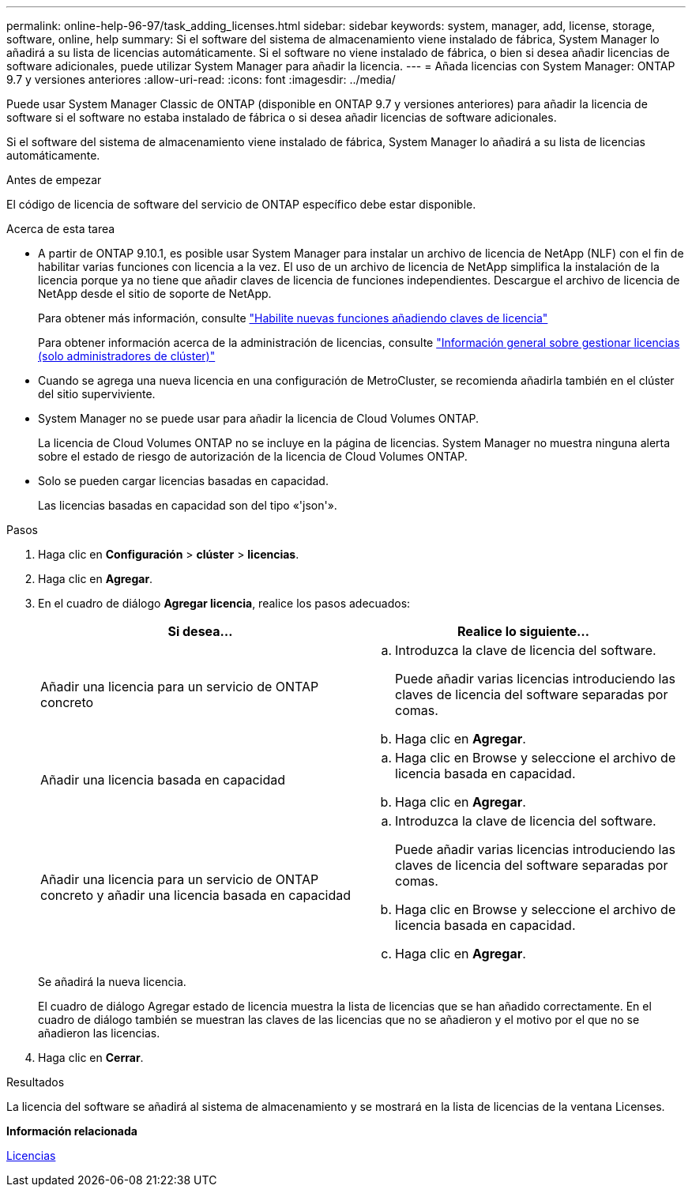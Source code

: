 ---
permalink: online-help-96-97/task_adding_licenses.html 
sidebar: sidebar 
keywords: system, manager, add, license, storage, software, online, help 
summary: Si el software del sistema de almacenamiento viene instalado de fábrica, System Manager lo añadirá a su lista de licencias automáticamente. Si el software no viene instalado de fábrica, o bien si desea añadir licencias de software adicionales, puede utilizar System Manager para añadir la licencia. 
---
= Añada licencias con System Manager: ONTAP 9.7 y versiones anteriores
:allow-uri-read: 
:icons: font
:imagesdir: ../media/


[role="lead"]
Puede usar System Manager Classic de ONTAP (disponible en ONTAP 9.7 y versiones anteriores) para añadir la licencia de software si el software no estaba instalado de fábrica o si desea añadir licencias de software adicionales.

Si el software del sistema de almacenamiento viene instalado de fábrica, System Manager lo añadirá a su lista de licencias automáticamente.

.Antes de empezar
El código de licencia de software del servicio de ONTAP específico debe estar disponible.

.Acerca de esta tarea
* A partir de ONTAP 9.10.1, es posible usar System Manager para instalar un archivo de licencia de NetApp (NLF) con el fin de habilitar varias funciones con licencia a la vez. El uso de un archivo de licencia de NetApp simplifica la instalación de la licencia porque ya no tiene que añadir claves de licencia de funciones independientes. Descargue el archivo de licencia de NetApp desde el sitio de soporte de NetApp.
+
Para obtener más información, consulte link:https://docs.netapp.com/us-en/ontap/task_admin_enable_new_features.html["Habilite nuevas funciones añadiendo claves de licencia"]

+
Para obtener información acerca de la administración de licencias, consulte link:https://docs.netapp.com/us-en/ontap/system-admin/manage-licenses-concept.html["Información general sobre gestionar licencias (solo administradores de clúster)"^]

* Cuando se agrega una nueva licencia en una configuración de MetroCluster, se recomienda añadirla también en el clúster del sitio superviviente.
* System Manager no se puede usar para añadir la licencia de Cloud Volumes ONTAP.
+
La licencia de Cloud Volumes ONTAP no se incluye en la página de licencias. System Manager no muestra ninguna alerta sobre el estado de riesgo de autorización de la licencia de Cloud Volumes ONTAP.

* Solo se pueden cargar licencias basadas en capacidad.
+
Las licencias basadas en capacidad son del tipo «'json'».



.Pasos
. Haga clic en *Configuración* > *clúster* > *licencias*.
. Haga clic en *Agregar*.
. En el cuadro de diálogo *Agregar licencia*, realice los pasos adecuados:
+
|===
| Si desea... | Realice lo siguiente... 


 a| 
Añadir una licencia para un servicio de ONTAP concreto
 a| 
.. Introduzca la clave de licencia del software.
+
Puede añadir varias licencias introduciendo las claves de licencia del software separadas por comas.

.. Haga clic en *Agregar*.




 a| 
Añadir una licencia basada en capacidad
 a| 
.. Haga clic en Browse y seleccione el archivo de licencia basada en capacidad.
.. Haga clic en *Agregar*.




 a| 
Añadir una licencia para un servicio de ONTAP concreto y añadir una licencia basada en capacidad
 a| 
.. Introduzca la clave de licencia del software.
+
Puede añadir varias licencias introduciendo las claves de licencia del software separadas por comas.

.. Haga clic en Browse y seleccione el archivo de licencia basada en capacidad.
.. Haga clic en *Agregar*.


|===
+
Se añadirá la nueva licencia.

+
El cuadro de diálogo Agregar estado de licencia muestra la lista de licencias que se han añadido correctamente. En el cuadro de diálogo también se muestran las claves de las licencias que no se añadieron y el motivo por el que no se añadieron las licencias.

. Haga clic en *Cerrar*.


.Resultados
La licencia del software se añadirá al sistema de almacenamiento y se mostrará en la lista de licencias de la ventana Licenses.

*Información relacionada*

xref:reference_licenses_window.adoc[Licencias]
